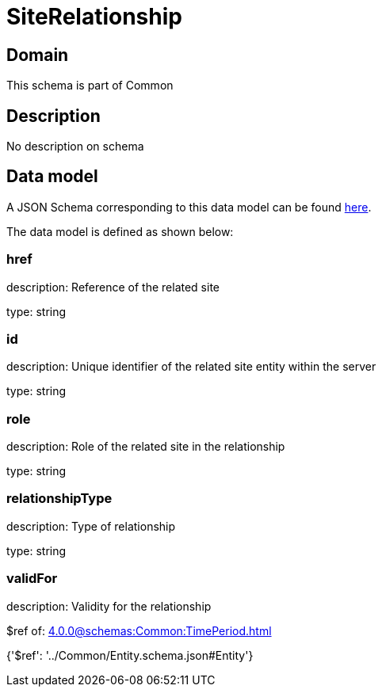 = SiteRelationship

[#domain]
== Domain

This schema is part of Common

[#description]
== Description

No description on schema


[#data_model]
== Data model

A JSON Schema corresponding to this data model can be found https://tmforum.org[here].

The data model is defined as shown below:


=== href
description: Reference of the related site

type: string


=== id
description: Unique identifier of the related site entity within the server

type: string


=== role
description: Role of the related site in the relationship

type: string


=== relationshipType
description: Type of relationship

type: string


=== validFor
description: Validity for the relationship

$ref of: xref:4.0.0@schemas:Common:TimePeriod.adoc[]


{&#x27;$ref&#x27;: &#x27;../Common/Entity.schema.json#Entity&#x27;}